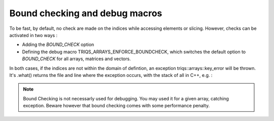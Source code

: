 
.. highlight:: python

.. _Debug: 

Bound checking and debug macros
===================================

To be fast, by default, no check are made on the indices while accessing elements or slicing.
However, checks can be activated in two ways : 

* Adding the `BOUND_CHECK` option 

* Defining the debug macro TRIQS_ARRAYS_ENFORCE_BOUNDCHECK, which switches the default option to `BOUND_CHECK`
  for all arrays, matrices and vectors.

In both cases, if the indices are not within the domain of defintion, an exception triqs::arrays::key_error 
will be thrown. It's .what() returns the file and line where the exception occurs, with the stack of all in C++, 
e.g. :

.. triqs_example:: ./debug_0.cpp
.. note:: Bound Checking is not necessarly used for debugging. You may used it for a given array, catching exception.
   Beware however that bound checking comes with some performance penalty.



